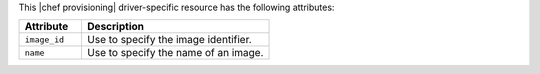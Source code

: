 .. The contents of this file are included in multiple topics.
.. This file should not be changed in a way that hinders its ability to appear in multiple documentation sets.

This |chef provisioning| driver-specific resource has the following attributes:

.. list-table::
   :widths: 150 450
   :header-rows: 1

   * - Attribute
     - Description
   * - ``image_id``
     - Use to specify the image identifier.
   * - ``name``
     - Use to specify the name of an image.
